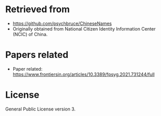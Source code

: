 * Retrieved from
+ https://github.com/psychbruce/ChineseNames
+ Originally obtained from National Citizen Identity Information Center (NCIC) of China.

* Papers related
+ Paper related: https://www.frontiersin.org/articles/10.3389/fpsyg.2021.731244/full
  
* License
General Public License version 3.
